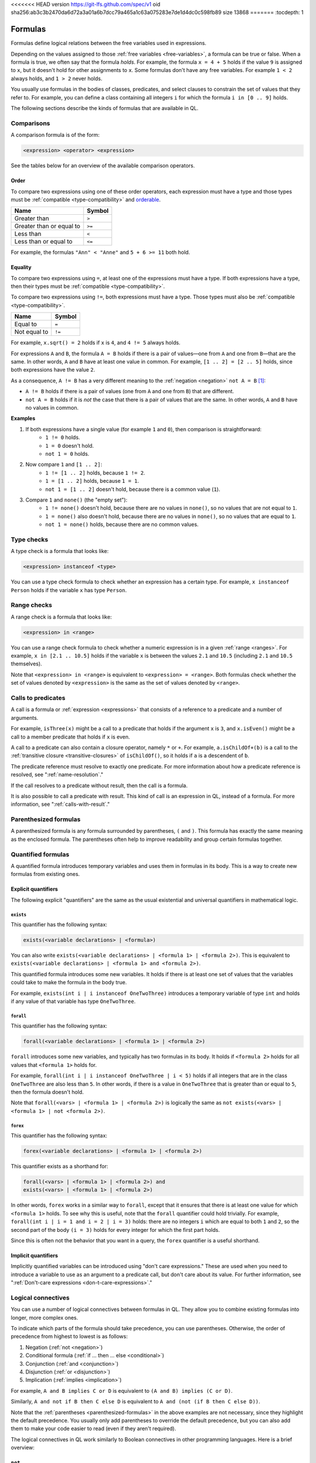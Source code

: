 <<<<<<< HEAD
version https://git-lfs.github.com/spec/v1
oid sha256:ab3c3b2470da6d72a3a01a6b7dcc79a465a1c63a075283e7de1d4dc0c598fb89
size 13868
=======
:tocdepth: 1

.. _formulas:

Formulas
########

Formulas define logical relations between the free variables used in expressions.

Depending on the values assigned to those :ref:`free variables <free-variables>`, a formula can be true or false.
When a formula is true, we often say that the formula *holds*.
For example, the formula ``x = 4 + 5`` holds if the value ``9`` is assigned to ``x``, but it
doesn't hold for other assignments to ``x``. 
Some formulas don't have any free variables. For example ``1 < 2`` always holds, and ``1 > 2`` 
never holds.

You usually use formulas in the bodies of classes, predicates, and select clauses to constrain
the set of values that they refer to. 
For example, you can define a class containing all integers ``i`` for which the formula ``i in
[0 .. 9]`` holds.

The following sections describe the kinds of formulas that are available in QL.

Comparisons
***********

A comparison formula is of the form:

.. code-block:: ql

    <expression> <operator> <expression>

See the tables below for an overview of the available comparison operators.

Order
=====

To compare two expressions using one of these order operators, each expression must have a type
and those types must be :ref:`compatible <type-compatibility>` and 
`orderable <https://codeql.github.com/docs/ql-language-reference/ql-language-specification/#ordering>`_.

+--------------------------+--------+
| Name                     | Symbol |
+==========================+========+
| Greater than             | ``>``  |
+--------------------------+--------+
| Greater than or equal to | ``>=`` |
+--------------------------+--------+
| Less than                | ``<``  |
+--------------------------+--------+
| Less than or equal to    | ``<=`` |
+--------------------------+--------+

For example, the formulas ``"Ann" < "Anne"`` and ``5 + 6 >= 11`` both hold. 

.. index:: equals
.. _equality:

Equality
========

To compare two expressions using ``=``, at least one of the expressions must have a type. If
both expressions have a type, then their types must be :ref:`compatible <type-compatibility>`.

To compare two expressions using ``!=``, both expressions must have a type. Those types
must also be :ref:`compatible <type-compatibility>`.

+--------------+--------+
| Name         | Symbol |
+==============+========+
| Equal to     | ``=``  |
+--------------+--------+
| Not equal to | ``!=`` |
+--------------+--------+

For example, ``x.sqrt() = 2`` holds if ``x`` is ``4``, and ``4 != 5`` always holds.

For expressions ``A`` and ``B``, the formula ``A = B`` holds if there is a pair of values—one
from ``A`` and one from ``B``—that are the same. In other words, ``A`` and ``B`` have at least
one value in common. For example, ``[1 .. 2] = [2 .. 5]`` holds, since both expressions have
the value ``2``.

As a consequence, ``A != B`` has a very different meaning to the :ref:`negation <negation>` ``not A = B`` [#]_:

- ``A != B`` holds if there is a pair of values (one from ``A`` and one from ``B``) that are
  different.

- ``not A = B`` holds if it is *not* the case that there is a pair of values that are the same.
  In other words, ``A`` and ``B`` have no values in common.

**Examples**

#. If both expressions have a single value (for example ``1`` and ``0``), then comparison is straightforward:
      - ``1 != 0`` holds.
      - ``1 = 0`` doesn't hold.
      - ``not 1 = 0`` holds.

#. Now compare ``1`` and ``[1 .. 2]``:
      - ``1 != [1 .. 2]`` holds, because ``1 != 2``.
      - ``1 = [1 .. 2]`` holds, because ``1 = 1``.
      - ``not 1 = [1 .. 2]`` doesn't hold, because there is a common value (``1``).

#. Compare ``1`` and ``none()`` (the "empty set"):
      - ``1 != none()`` doesn't hold, because there are no values in ``none()``, so no values
        that are not equal to ``1``.
      - ``1 = none()`` also doesn't hold, because there are no values in ``none()``, so no values
        that are equal to ``1``.
      - ``not 1 = none()`` holds, because there are no common values.

.. index:: instanceof
.. _type-checks:

Type checks
***********

A type check is a formula that looks like:

.. code-block:: ql

    <expression> instanceof <type>

You can use a type check formula to check whether an expression has a certain type. For 
example, ``x instanceof Person`` holds if the variable ``x`` has type ``Person``.

.. index:: in

Range checks
************

A range check is a formula that looks like:

.. code-block:: ql

    <expression> in <range>

You can use a range check formula to check whether a numeric expression is in a given 
:ref:`range <ranges>`. For example, ``x in [2.1 .. 10.5]`` holds if the variable ``x`` is 
between the values ``2.1`` and ``10.5`` (including ``2.1`` and ``10.5`` themselves).

Note that ``<expression> in <range>`` is equivalent to ``<expression> = <range>``. 
Both formulas check whether the set of values denoted by ``<expression>`` is the same as the
set of values denoted by ``<range>``.

.. _calls:

Calls to predicates
*******************

A call is a formula or :ref:`expression <expressions>` that consists of a reference to a 
predicate and a number of arguments. 

For example, ``isThree(x)`` might be a call to a predicate that holds if the argument ``x`` is
``3``, and ``x.isEven()`` might be a call to a member predicate that holds if ``x`` is even.

A call to a predicate can also contain a closure operator, namely ``*`` or ``+``. For example,
``a.isChildOf+(b)`` is a call to the :ref:`transitive closure <transitive-closures>` of 
``isChildOf()``, so it holds if ``a`` is a descendent of ``b``. 

The predicate reference must resolve to exactly one predicate. For more information about how a predicate 
reference is resolved, see ":ref:`name-resolution`." 

If the call resolves to a predicate without result, then the call is a formula.

It is also possible to call a predicate with result. This kind of call is an
expression in QL, instead of a formula. For more information, see ":ref:`calls-with-result`."

.. _parenthesized-formulas:

Parenthesized formulas
**********************

A parenthesized formula is any formula surrounded by parentheses, ``(`` and ``)``. This formula
has exactly the same meaning as the enclosed formula. The parentheses often help to improve 
readability and group certain formulas together.

.. _quantified-formulas:

Quantified formulas
*******************

A quantified formula introduces temporary variables and uses them in formulas in its body.
This is a way to create new formulas from existing ones.

.. _explicit-quantifiers:

Explicit quantifiers
====================

The following explicit "quantifiers" are the same as the usual existential and universal quantifiers in 
mathematical logic.

.. index:: exists

``exists``
----------

This quantifier has the following syntax:

.. code-block:: ql

    exists(<variable declarations> | <formula>)

You can also write ``exists(<variable declarations> | <formula 1> | <formula 2>)``.
This is equivalent to ``exists(<variable declarations> | <formula 1> and <formula 2>)``.

This quantified formula introduces some new variables. It holds if there is at least one set of values
that the variables could take to make the formula in the body true.

For example, ``exists(int i | i instanceof OneTwoThree)`` introduces a temporary variable of
type ``int`` and holds if any value of that variable has type ``OneTwoThree``.

.. index:: forall 

``forall``
----------

This quantifier has the following syntax:

.. code-block:: ql

    forall(<variable declarations> | <formula 1> | <formula 2>)

``forall`` introduces some new variables, and typically has two formulas in its body. It holds
if ``<formula 2>`` holds for all values that ``<formula 1>`` holds for. 

For example, ``forall(int i | i instanceof OneTwoThree | i < 5)`` holds if all integers
that are in the class ``OneTwoThree`` are also less than ``5``.
In other words, if there is a value in ``OneTwoThree`` that is greater than or equal to ``5``,
then the formula doesn't hold.

Note that ``forall(<vars> | <formula 1> | <formula 2>)`` is 
logically the same as ``not exists(<vars> | <formula 1> | not <formula 2>)``.

.. index:: forex

``forex``
---------

This quantifier has the following syntax:

.. code-block:: ql

    forex(<variable declarations> | <formula 1> | <formula 2>)

This quantifier exists as a shorthand for:

.. code-block:: ql

    forall(<vars> | <formula 1> | <formula 2>) and 
    exists(<vars> | <formula 1> | <formula 2>)

In other words, ``forex`` works in a similar way to ``forall``, except that it ensures that
there is at least one value for which ``<formula 1>`` holds.
To see why this is useful, note that the ``forall`` quantifier could hold trivially. 
For example, ``forall(int i | i = 1 and i = 2 | i = 3)`` holds: there are no integers ``i``
which are equal to both ``1`` and ``2``, so the second part of the body ``(i = 3)`` holds for
every integer for which the first part holds.

Since this is often not the behavior that you want in a query, the ``forex`` quantifier is a
useful shorthand.

.. _implicit-quantifiers:

Implicit quantifiers
====================

Implicitly quantified variables can be introduced using "don't care expressions." These are used 
when you need to introduce a variable to use as an argument to a predicate call, but don't care 
about its value. For further information, see ":ref:`Don't-care expressions <don-t-care-expressions>`."

.. _logical-connectives:

Logical connectives
*******************

You can use a number of logical connectives between formulas in QL. They allow you to combine
existing formulas into longer, more complex ones.

To indicate which parts of the formula should take precedence, you can use parentheses.
Otherwise, the order of precedence from highest to lowest is as follows:

#. Negation (:ref:`not <negation>`)
#. Conditional formula (:ref:`if ... then ... else <conditional>`)
#. Conjunction (:ref:`and <conjunction>`)
#. Disjunction (:ref:`or <disjunction>`)
#. Implication (:ref:`implies <implication>`)

For example, ``A and B implies C or D`` is equivalent to ``(A and B) implies (C or D)``.

Similarly, ``A and not if B then C else D`` is equivalent to
``A and (not (if B then C else D))``.

Note that the :ref:`parentheses <parenthesized-formulas>` in the above examples are not
necessary, since they highlight the default precedence. You usually only add parentheses to
override the default precedence, but you can also add them to make your code easier to read
(even if they aren't required).

The logical connectives in QL work similarly to Boolean connectives in other programming
languages. Here is a brief overview:

.. index:: not, negation
.. _negation:

``not``
=======

You can use the keyword ``not`` before a formula. The resulting formula is called a negation.

``not A`` holds exactly when ``A`` doesn't hold.

**Example**

The following query selects files that are not HTML files.

.. code-block:: ql

    from File f
    where not f.getFileType().isHtml()
    select f

.. pull-quote:: Note 

   You should be careful when using ``not`` in a recursive definition, as this could lead to
   non-monotonic recursion. For more information, ":ref:`non-monotonic-recursion`."

.. index:: if, then, else
.. _conditional:

``if ... then ... else``
========================

You can use these keywords to write a conditional formula. This is another way to simplify
notation: ``if A then B else C`` is the same as writing ``(A and B) or ((not A) and C)``.

**Example**

With the following definition, ``visibility(c)`` returns ``"public"`` if ``x`` is
a public class and returns ``"private"`` otherwise:

.. code-block:: ql

    string visibility(Class c){
      if c.isPublic()
      then result = "public"
      else result = "private"
    }

.. index:: and, conjunction
.. _conjunction:

``and``
=======

You can use the keyword ``and`` between two formulas. The resulting formula is called a 
conjunction. 

``A and B`` holds if, and only if, both ``A`` and ``B`` hold.

**Example**

The following query selects files that have the ``js`` extension and contain fewer
than 200 lines of code:

.. code-block:: ql

    from File f
    where f.getExtension() = "js" and 
      f.getNumberOfLinesOfCode() < 200
    select f

.. index:: or, disjunction
.. _disjunction:

``or``
======

You can use the keyword ``or`` between two formulas. The resulting formula is called a 
disjunction. 

``A or B`` holds if at least one of ``A`` or ``B`` holds.

**Example**

With the following definition, an integer is in the class ``OneTwoThree`` if it is equal to
``1``, ``2``, or ``3``:

.. code-block:: ql

    class OneTwoThree extends int {
      OneTwoThree() {
        this = 1 or this = 2 or this = 3
      }
    }

.. index:: implies
.. _implication:

``implies``
===========

You can use the keyword ``implies`` between two formulas. The resulting formula is called an 
implication. This is just a simplified notation: ``A implies B`` is the same as writing ``(not A) or B``.

**Example**

The following query selects any ``SmallInt`` that is odd, or a multiple of ``4``.

.. code-block:: ql

    class SmallInt extends int {
      SmallInt() { this = [1 .. 10] }
    }

    from SmallInt x
    where x % 2 = 0 implies x % 4 = 0
    select x

.. rubric:: Footnotes

.. [#] The difference between ``A != B`` and ``not A = B`` is due to the underlying quantifiers. 
       If you think of ``A`` and ``B`` as sets of values, then ``A != B`` means:

       .. code-block:: ql

          exists( a, b | a in A and b in B | a != b )

       On the other hand, ``not A = B`` means:

       .. code-block:: ql

           not exists( a, b | a in A and b in B | a = b )
       
       This is equivalent to ``forall( a, b | a in A and b in B | a != b )``, which is very
       different from the first formula.
>>>>>>> 2922c58a68ebfd227bf7f28067abeae71562dca5
